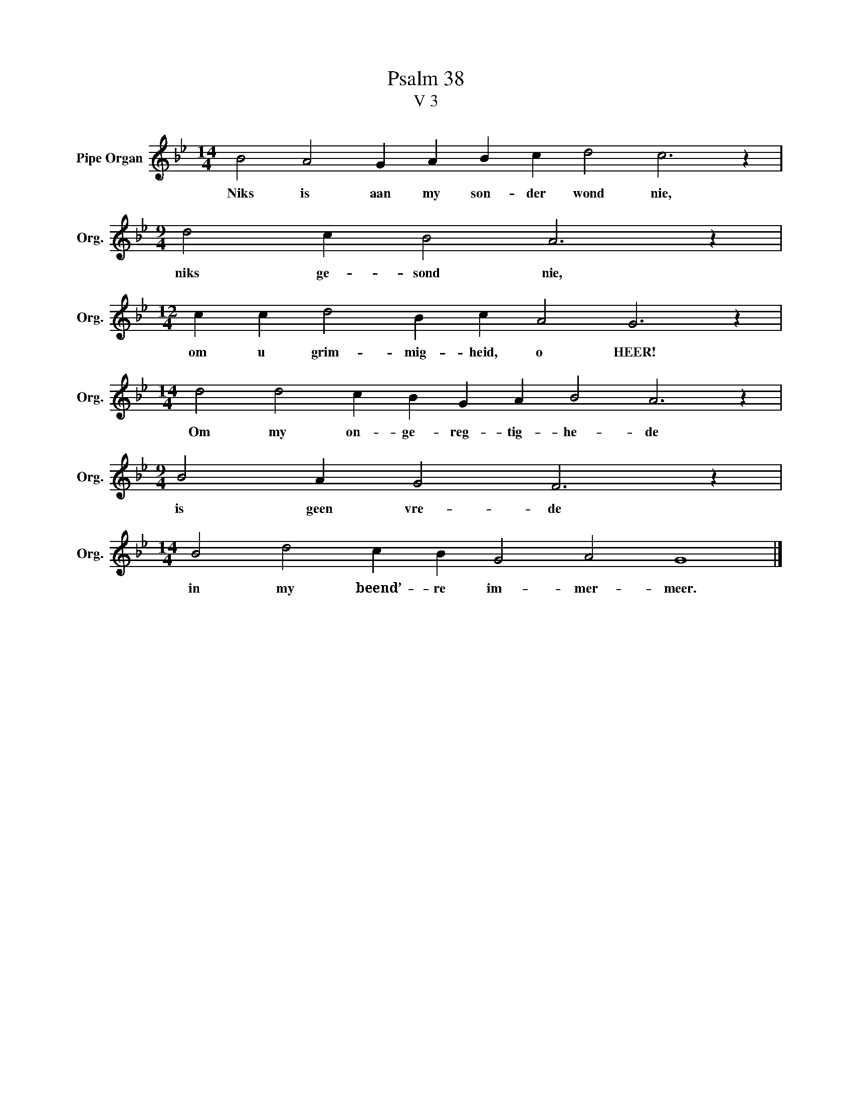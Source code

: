 X:1
T:Psalm 38
T:V 3
L:1/4
M:14/4
I:linebreak $
K:Bb
V:1 treble nm="Pipe Organ" snm="Org."
V:1
 B2 A2 G A B c d2 c3 z |$[M:9/4] d2 c B2 A3 z |$[M:12/4] c c d2 B c A2 G3 z |$ %3
w: Niks is aan my son- der wond nie,|niks ge- sond nie,|om u grim- mig- heid, o HEER!|
[M:14/4] d2 d2 c B G A B2 A3 z |$[M:9/4] B2 A G2 F3 z |$[M:14/4] B2 d2 c B G2 A2 G4 |] %6
w: Om my on- ge- reg- tig- he- de|is geen vre- de|in my beend’- re im- mer- meer.|

